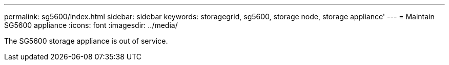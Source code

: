 ---
permalink: sg5600/index.html
sidebar: sidebar
keywords: storagegrid, sg5600, storage node, storage appliance'
---
= Maintain SG5600 appliance
:icons: font
:imagesdir: ../media/

[.lead]
The SG5600 storage appliance is out of service. 